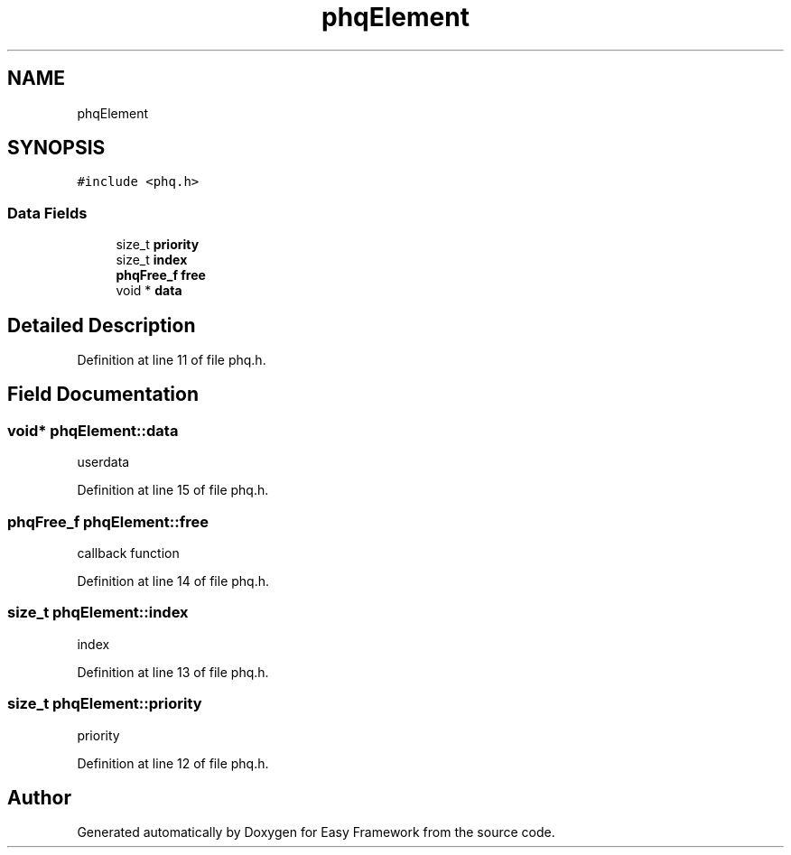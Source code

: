 .TH "phqElement" 3 "Thu Apr 2 2020" "Version 0.4.5" "Easy Framework" \" -*- nroff -*-
.ad l
.nh
.SH NAME
phqElement
.SH SYNOPSIS
.br
.PP
.PP
\fC#include <phq\&.h>\fP
.SS "Data Fields"

.in +1c
.ti -1c
.RI "size_t \fBpriority\fP"
.br
.ti -1c
.RI "size_t \fBindex\fP"
.br
.ti -1c
.RI "\fBphqFree_f\fP \fBfree\fP"
.br
.ti -1c
.RI "void * \fBdata\fP"
.br
.in -1c
.SH "Detailed Description"
.PP 
Definition at line 11 of file phq\&.h\&.
.SH "Field Documentation"
.PP 
.SS "void* phqElement::data"
userdata 
.PP
Definition at line 15 of file phq\&.h\&.
.SS "\fBphqFree_f\fP phqElement::free"
callback function 
.PP
Definition at line 14 of file phq\&.h\&.
.SS "size_t phqElement::index"
index 
.PP
Definition at line 13 of file phq\&.h\&.
.SS "size_t phqElement::priority"
priority 
.PP
Definition at line 12 of file phq\&.h\&.

.SH "Author"
.PP 
Generated automatically by Doxygen for Easy Framework from the source code\&.
